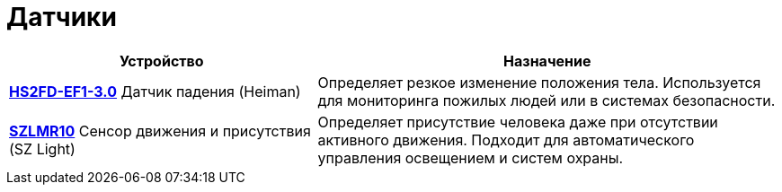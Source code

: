 = Датчики

[cols="2,3", options="header"]
|===
| Устройство | Назначение

| xref:sensors/hs2fd-ef1-3-0.adoc[*HS2FD-EF1-3.0*]
Датчик падения (Heiman)
| Определяет резкое изменение положения тела. Используется для мониторинга пожилых людей или в системах безопасности.

| xref:sensors/szlmr10.adoc[*SZLMR10*]
Сенсор движения и присутствия (SZ Light)
| Определяет присутствие человека даже при отсутствии активного движения. Подходит для автоматического управления освещением и систем охраны.
|===